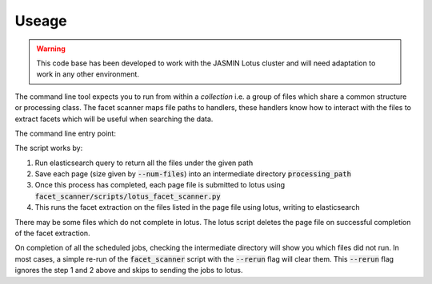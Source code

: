 Useage
======

.. warning::
    This code base has been developed to work with the JASMIN Lotus cluster
    and will need adaptation to work in any other environment.

The command line tool expects you to run from within a *collection* i.e. a group
of files which share a common structure or processing class. The facet scanner
maps file paths to handlers, these handlers know how to interact with the files
to extract facets which will be useful when searching the data.


The command line entry point:

.. program-output:: facet_scanner -h


The script works by:

1. Run elasticsearch query to return all the files under the given path
2. Save each page (size given by :code:`--num-files`) into an intermediate directory :code:`processing_path`
3. Once this process has completed, each page file is submitted to lotus using :code:`facet_scanner/scripts/lotus_facet_scanner.py`
4. This runs the facet extraction on the files listed in the page file using lotus, writing to elasticsearch

There may be some files which do not complete in lotus. The lotus script deletes the page file on successful completion
of the facet extraction.

On completion of all the scheduled jobs, checking the intermediate directory will show you which files did not run. In most
cases, a simple re-run of the :code:`facet_scanner` script with the :code:`--rerun` flag will clear them. This :code:`--rerun`
flag ignores the step 1 and 2 above and skips to sending the jobs to lotus.